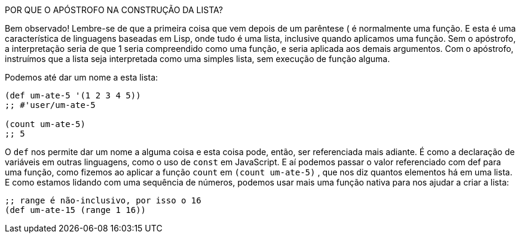 ****
POR QUE O APÓSTROFO NA CONSTRUÇÃO DA LISTA?

Bem observado! Lembre-se de que a primeira coisa que vem
depois  de  um  parêntese   (   é  normalmente  uma  função.  E
esta  é  uma  característica  de  linguagens  baseadas  em  Lisp,
onde  tudo  é  uma  lista,  inclusive  quando  aplicamos  uma
função. Sem o apóstrofo, a interpretação seria de que  1  seria
compreendido como uma função, e seria aplicada aos demais
argumentos.  Com  o  apóstrofo,  instruímos  que  a  lista  seja
interpretada como uma simples lista, sem execução de função
alguma.
****

Podemos até dar um nome a esta lista:

```
(def um-ate-5 '(1 2 3 4 5))
;; #'user/um-ate-5

(count um-ate-5)
;; 5
```

O  `def`  nos permite dar um nome a alguma coisa e esta coisa
pode, então, ser referenciada mais adiante. É como a declaração de
variáveis  em  outras  linguagens,  como  o  uso  de    `const`    em
JavaScript.  E  aí  podemos  passar  o  valor  referenciado  com   def 
para  uma  função,  como  fizemos  ao  aplicar  a  função   `count`   em
 `(count um-ate-5)` , que nos diz quantos elementos há em uma
lista.  E  como  estamos  lidando  com  uma  sequência  de  números,
podemos  usar  mais  uma  função  nativa  para  nos  ajudar  a  criar  a
lista:

```
;; range é não-inclusivo, por isso o 16
(def um-ate-15 (range 1 16))
```
